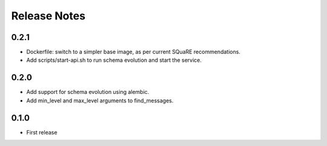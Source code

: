 =============
Release Notes
=============

0.2.1
-----

* Dockerfile: switch to a simpler base image, as per current SQuaRE recommendations.
* Add scripts/start-api.sh to run schema evolution and start the service.

0.2.0
-----

* Add support for schema evolution using alembic.
* Add min_level and max_level arguments to find_messages.

0.1.0
-----

* First release
